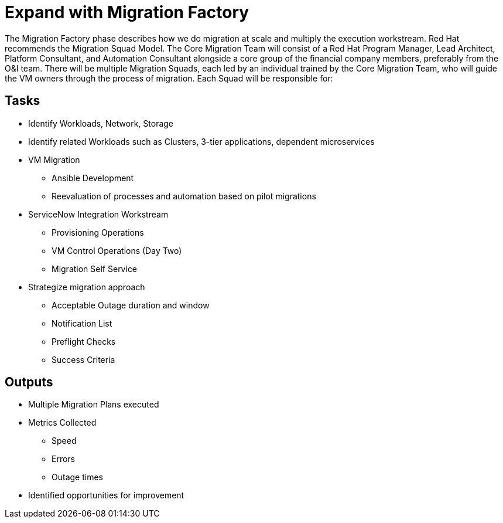 = Expand with Migration Factory

The Migration Factory phase describes how we do migration at scale and multiply the execution workstream.
Red Hat recommends the Migration Squad Model.
The Core Migration Team will consist of a Red Hat Program Manager, Lead Architect, Platform Consultant, and Automation Consultant alongside a core group of the financial company members, preferably from the O&I team.
There will be multiple Migration Squads, each led by an individual trained by the Core Migration Team, who will guide the VM owners through the process of migration.
Each Squad will be responsible for:

== Tasks

* Identify Workloads, Network, Storage
* Identify related Workloads such as Clusters, 3-tier applications, dependent microservices
* VM Migration
** Ansible Development
** Reevaluation of processes and automation based on pilot migrations
* ServiceNow Integration Workstream
** Provisioning Operations
** VM Control Operations (Day Two)
** Migration Self Service
* Strategize migration approach
** Acceptable Outage duration and window
** Notification List
** Preflight Checks
** Success Criteria

== Outputs

* Multiple Migration Plans executed
* Metrics Collected
** Speed
** Errors
** Outage times
* Identified opportunities for improvement
